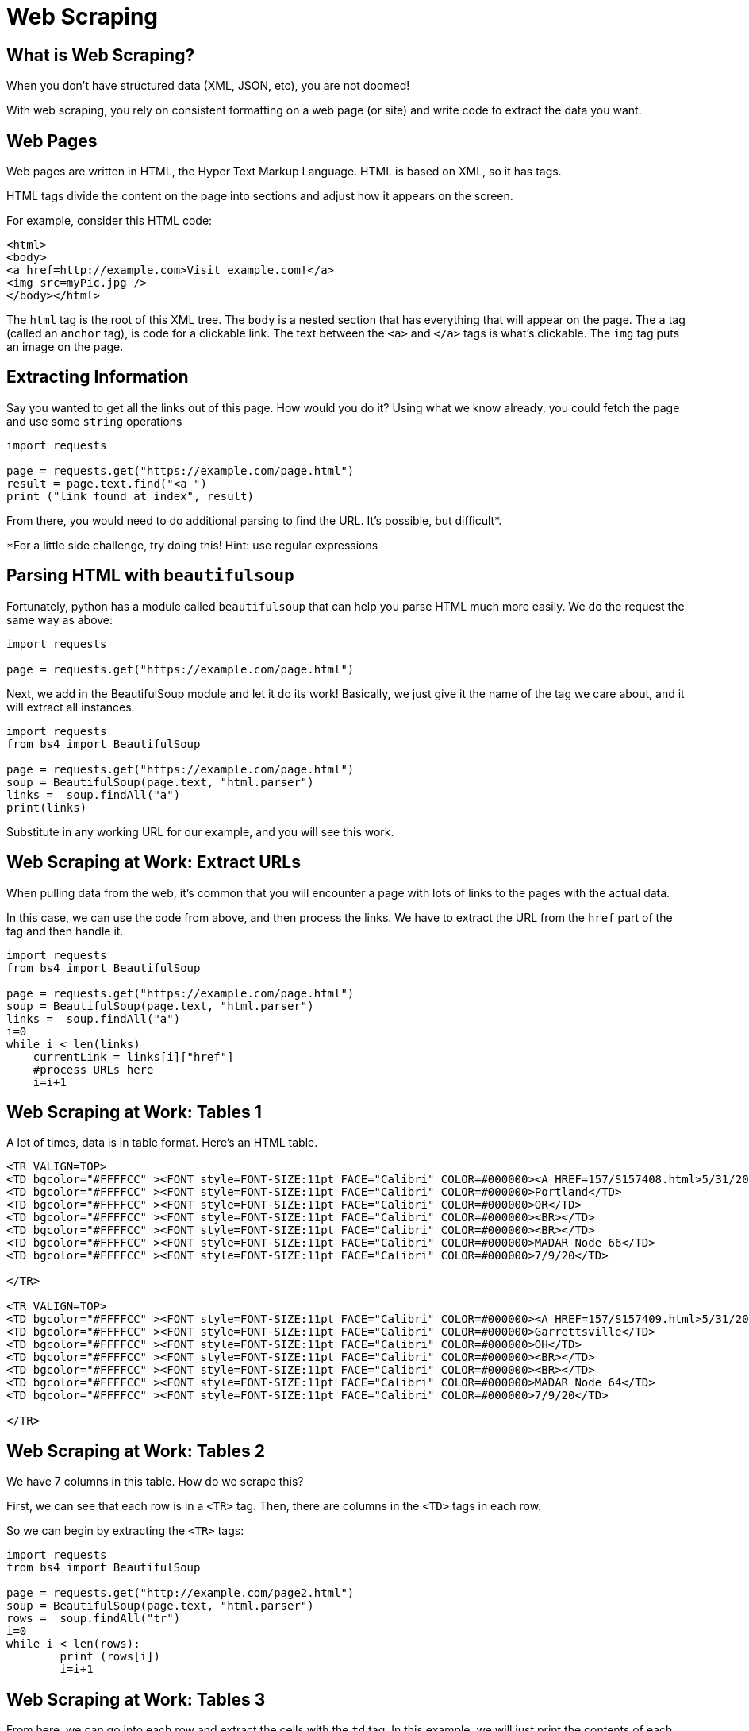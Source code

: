 = Web Scraping
:imagesdir: images
:docinfo: shared
:revealjsdir: ../../lib/reveal.js.3.9.2
:source-highlighter: highlightjs
:customcss: ../../css/aric_slides.css
:revealjs_width: 1400
:revealjs_height: 800


== What is Web Scraping?
When you don't have structured data (XML, JSON, etc), you are not doomed!

With web scraping, you rely on consistent formatting on a web page (or site) and write code to extract the data you want.

== Web Pages

Web pages are written in HTML, the Hyper Text Markup Language. HTML is based on XML, so it has tags. 

HTML tags divide the content on the page into sections and adjust how it appears on the screen. 

For example, consider this HTML code:
----
<html>
<body>
<a href=http://example.com>Visit example.com!</a>
<img src=myPic.jpg />
</body></html>
----
The `html` tag is the root of this XML tree. The `body` is a nested section that has everything that will appear on the page. The `a` tag (called an `anchor` tag), is code for a clickable link. The text between the `<a>` and `</a>` tags is what's clickable. The `img` tag puts an image on the page.

== Extracting Information
Say you wanted to get all the links out of this page. How would you do it? Using what we know already, you could fetch the page and use some `string` operations

----
import requests

page = requests.get("https://example.com/page.html")
result = page.text.find("<a ")
print ("link found at index", result)
----

From there, you would need to do additional parsing to find the URL. It's possible, but difficult*.

*For a little side challenge, try doing this! Hint: use regular expressions

== Parsing HTML with `beautifulsoup`
Fortunately, python has a module called `beautifulsoup` that can help you parse HTML much more easily. We do the request the same way as above:
----
import requests

page = requests.get("https://example.com/page.html")
----

Next, we add in the BeautifulSoup module and let it do its work! Basically, we just give it the name of the tag we care about, and it will extract all instances.

----
import requests
from bs4 import BeautifulSoup

page = requests.get("https://example.com/page.html")
soup = BeautifulSoup(page.text, "html.parser")
links =  soup.findAll("a")
print(links)

----

Substitute in any working URL for our example, and you will see this work.

== Web Scraping at Work: Extract URLs
When pulling data from the web, it's common that you will encounter a page with lots of links to the pages with the actual data. 

In this case, we can use the code from above, and then process the links. We have to extract the URL from the `href` part of the tag and then handle it.
----
import requests
from bs4 import BeautifulSoup

page = requests.get("https://example.com/page.html")
soup = BeautifulSoup(page.text, "html.parser")
links =  soup.findAll("a")
i=0
while i < len(links)
    currentLink = links[i]["href"]
    #process URLs here
    i=i+1

----



== Web Scraping at Work: Tables 1
A lot of times, data is in table format. Here's an HTML table.
----

<TR VALIGN=TOP>
<TD bgcolor="#FFFFCC" ><FONT style=FONT-SIZE:11pt FACE="Calibri" COLOR=#000000><A HREF=157/S157408.html>5/31/20 16:37</A></TD>
<TD bgcolor="#FFFFCC" ><FONT style=FONT-SIZE:11pt FACE="Calibri" COLOR=#000000>Portland</TD>
<TD bgcolor="#FFFFCC" ><FONT style=FONT-SIZE:11pt FACE="Calibri" COLOR=#000000>OR</TD>
<TD bgcolor="#FFFFCC" ><FONT style=FONT-SIZE:11pt FACE="Calibri" COLOR=#000000><BR></TD>
<TD bgcolor="#FFFFCC" ><FONT style=FONT-SIZE:11pt FACE="Calibri" COLOR=#000000><BR></TD>
<TD bgcolor="#FFFFCC" ><FONT style=FONT-SIZE:11pt FACE="Calibri" COLOR=#000000>MADAR Node 66</TD>
<TD bgcolor="#FFFFCC" ><FONT style=FONT-SIZE:11pt FACE="Calibri" COLOR=#000000>7/9/20</TD>

</TR>

<TR VALIGN=TOP>
<TD bgcolor="#FFFFCC" ><FONT style=FONT-SIZE:11pt FACE="Calibri" COLOR=#000000><A HREF=157/S157409.html>5/31/20 14:21</A></TD>
<TD bgcolor="#FFFFCC" ><FONT style=FONT-SIZE:11pt FACE="Calibri" COLOR=#000000>Garrettsville</TD>
<TD bgcolor="#FFFFCC" ><FONT style=FONT-SIZE:11pt FACE="Calibri" COLOR=#000000>OH</TD>
<TD bgcolor="#FFFFCC" ><FONT style=FONT-SIZE:11pt FACE="Calibri" COLOR=#000000><BR></TD>
<TD bgcolor="#FFFFCC" ><FONT style=FONT-SIZE:11pt FACE="Calibri" COLOR=#000000><BR></TD>
<TD bgcolor="#FFFFCC" ><FONT style=FONT-SIZE:11pt FACE="Calibri" COLOR=#000000>MADAR Node 64</TD>
<TD bgcolor="#FFFFCC" ><FONT style=FONT-SIZE:11pt FACE="Calibri" COLOR=#000000>7/9/20</TD>

</TR>
----

== Web Scraping at Work: Tables 2
We have 7 columns in this table. How do we scrape this?

First, we can see that each row is in a `<TR>` tag. Then, there are columns in the `<TD>` tags in each row.

So we can begin by extracting the `<TR>` tags:
----
import requests
from bs4 import BeautifulSoup

page = requests.get("http://example.com/page2.html")
soup = BeautifulSoup(page.text, "html.parser")
rows =  soup.findAll("tr")
i=0
while i < len(rows):
        print (rows[i])
        i=i+1

----

== Web Scraping at Work: Tables 3

From here, we can go into each row and extract the cells with the `td` tag. In this example, we will just print the contents of each cell.
----
import requests
from bs4 import BeautifulSoup

page = requests.get("http://example.com/page2.html")
soup = BeautifulSoup(page.text, "html.parser")
rows =  soup.findAll("tr")
i=0
while i < len(rows):
        cols = rows[i].findAll("td")
        j=0
        while j<len(cols):
                print("col ",cols[j].text)
                j=j+1
        i=i+1

----

